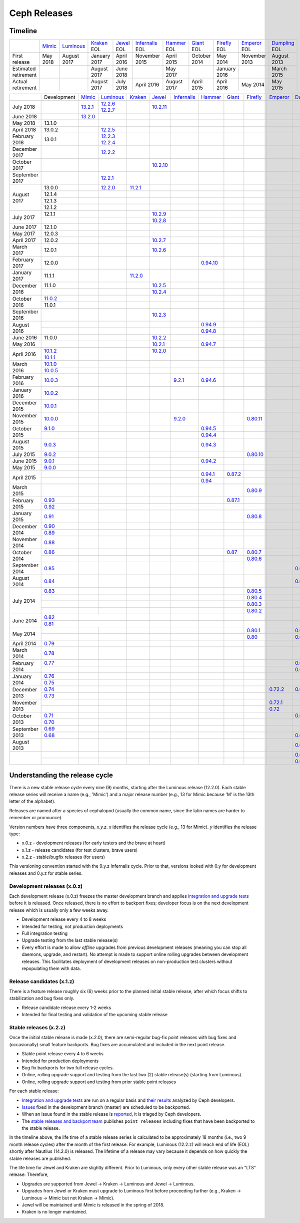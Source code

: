 =============
Ceph Releases
=============

Timeline
--------

+----------------------+----------+-------------+-----------+----------+---------------+-----------+----------+------------+------------+-------------+
|                      | `Mimic`_ | `Luminous`_ | `Kraken`_ | `Jewel`_ | `Infernalis`_ | `Hammer`_ | `Giant`_ | `Firefly`_ | `Emperor`_ | `Dumpling`_ |
|                      |          |             | EOL       | EOL      | EOL           | EOL       | EOL      | EOL        | EOL        | EOL         |
+----------------------+----------+-------------+-----------+----------+---------------+-----------+----------+------------+------------+-------------+
| First release        | May 2018 | August      | January   | April    | November      | April     | October  | May        | November   | August      |
|                      |          | 2017        | 2017      | 2016     | 2015          | 2015      | 2014     | 2014       | 2013       | 2013        |
+----------------------+----------+-------------+-----------+----------+---------------+-----------+----------+------------+------------+-------------+
| Estimated retirement |          |             | August    | June     |               | May       |          | January    |            | March       |
|                      |          |             | 2017      | 2018     |               | 2017      |          | 2016       |            | 2015        |
+----------------------+----------+-------------+-----------+----------+---------------+-----------+----------+------------+------------+-------------+
| Actual retirement    |          |             | August    | July     | April 2016    | August    | April    | April      | May        | May         |
|                      |          |             | 2017      | 2018     |               | 2017      | 2015     | 2016       | 2014       | 2015        |
+----------------------+----------+-------------+-----------+----------+---------------+-----------+----------+------------+------------+-------------+

+----------------+-------------+-----------+-------------+-----------+------------+---------------+-----------+------------+------------+------------+-------------+
|                | Development | `Mimic`_  | `Luminous`_ | `Kraken`_ | `Jewel`_   | `Infernalis`_ | `Hammer`_ | `Giant`_   | `Firefly`_ | `Emperor`_ | `Dumpling`_ |
+----------------+-------------+-----------+-------------+-----------+------------+---------------+-----------+------------+------------+------------+-------------+
| July 2018      |             | `13.2.1`_ | `12.2.6`_   |           | `10.2.11`_ |               |           |            |            |            |             |
|                |             |           | `12.2.7`_   |           |            |               |           |            |            |            |             |
+----------------+-------------+-----------+-------------+-----------+------------+---------------+-----------+------------+------------+------------+-------------+
| June 2018      |             | `13.2.0`_ |             |           |            |               |           |            |            |            |             |
+----------------+-------------+-----------+-------------+-----------+------------+---------------+-----------+------------+------------+------------+-------------+
| May 2018       | 13.1.0      |           |             |           |            |               |           |            |            |            |             |
+----------------+-------------+-----------+-------------+-----------+------------+---------------+-----------+------------+------------+------------+-------------+
| April 2018     | 13.0.2      |           | `12.2.5`_   |           |            |               |           |            |            |            |             |
+----------------+-------------+-----------+-------------+-----------+------------+---------------+-----------+------------+------------+------------+-------------+
| February 2018  | 13.0.1      |           | `12.2.3`_   |           |            |               |           |            |            |            |             |
|                |             |           | `12.2.4`_   |           |            |               |           |            |            |            |             |
+----------------+-------------+-----------+-------------+-----------+------------+---------------+-----------+------------+------------+------------+-------------+
| December 2017  |             |           | `12.2.2`_   |           |            |               |           |            |            |            |             |
+----------------+-------------+-----------+-------------+-----------+------------+---------------+-----------+------------+------------+------------+-------------+
| October 2017   |             |           |             |           | `10.2.10`_ |               |           |            |            |            |             |
+----------------+-------------+-----------+-------------+-----------+------------+---------------+-----------+------------+------------+------------+-------------+
| September 2017 |             |           | `12.2.1`_   |           |            |               |           |            |            |            |             |
+----------------+-------------+-----------+-------------+-----------+------------+---------------+-----------+------------+------------+------------+-------------+
| August    2017 | 13.0.0      |           | `12.2.0`_   | `11.2.1`_ |            |               |           |            |            |            |             |
|                +-------------+-----------+-------------+-----------+------------+---------------+-----------+------------+------------+------------+-------------+
|                | 12.1.4      |           |             |           |            |               |           |            |            |            |             |
|                +-------------+-----------+-------------+-----------+------------+---------------+-----------+------------+------------+------------+-------------+
|                | 12.1.3      |           |             |           |            |               |           |            |            |            |             |
|                +-------------+-----------+-------------+-----------+------------+---------------+-----------+------------+------------+------------+-------------+
|                | 12.1.2      |           |             |           |            |               |           |            |            |            |             |
+----------------+-------------+-----------+-------------+-----------+------------+---------------+-----------+------------+------------+------------+-------------+
| July      2017 | 12.1.1      |           |             |           | `10.2.9`_  |               |           |            |            |            |             |
|                +-------------+-----------+-------------+-----------+------------+---------------+-----------+------------+------------+------------+-------------+
|                |             |           |             |           | `10.2.8`_  |               |           |            |            |            |             |
+----------------+-------------+-----------+-------------+-----------+------------+---------------+-----------+------------+------------+------------+-------------+
| June      2017 | 12.1.0      |           |             |           |            |               |           |            |            |            |             |
+----------------+-------------+-----------+-------------+-----------+------------+---------------+-----------+------------+------------+------------+-------------+
| May       2017 | 12.0.3      |           |             |           |            |               |           |            |            |            |             |
+----------------+-------------+-----------+-------------+-----------+------------+---------------+-----------+------------+------------+------------+-------------+
| April     2017 | 12.0.2      |           |             |           | `10.2.7`_  |               |           |            |            |            |             |
+----------------+-------------+-----------+-------------+-----------+------------+---------------+-----------+------------+------------+------------+-------------+
| March     2017 | 12.0.1      |           |             |           | `10.2.6`_  |               |           |            |            |            |             |
+----------------+-------------+-----------+-------------+-----------+------------+---------------+-----------+------------+------------+------------+-------------+
| February  2017 | 12.0.0      |           |             |           |            |               |`0.94.10`_ |            |            |            |             |
+----------------+-------------+-----------+-------------+-----------+------------+---------------+-----------+------------+------------+------------+-------------+
| January   2017 | 11.1.1      |           |             | `11.2.0`_ |            |               |           |            |            |            |             |
+----------------+-------------+-----------+-------------+-----------+------------+---------------+-----------+------------+------------+------------+-------------+
| December  2016 | 11.1.0      |           |             |           | `10.2.5`_  |               |           |            |            |            |             |
|                +-------------+-----------+-------------+-----------+------------+---------------+-----------+------------+------------+------------+-------------+
|                |             |           |             |           | `10.2.4`_  |               |           |            |            |            |             |
+----------------+-------------+-----------+-------------+-----------+------------+---------------+-----------+------------+------------+------------+-------------+
| October   2016 | `11.0.2`_   |           |             |           |            |               |           |            |            |            |             |
|                +-------------+-----------+-------------+-----------+------------+---------------+-----------+------------+------------+------------+-------------+
|                | 11.0.1      |           |             |           |            |               |           |            |            |            |             |
+----------------+-------------+-----------+-------------+-----------+------------+---------------+-----------+------------+------------+------------+-------------+
| September 2016 |             |           |             |           | `10.2.3`_  |               |           |            |            |            |             |
+----------------+-------------+-----------+-------------+-----------+------------+---------------+-----------+------------+------------+------------+-------------+
| August    2016 |             |           |             |           |            |               | `0.94.9`_ |            |            |            |             |
|                +-------------+-----------+-------------+-----------+------------+---------------+-----------+------------+------------+------------+-------------+
|                |             |           |             |           |            |               | `0.94.8`_ |            |            |            |             |
+----------------+-------------+-----------+-------------+-----------+------------+---------------+-----------+------------+------------+------------+-------------+
| June      2016 | 11.0.0      |           |             |           | `10.2.2`_  |               |           |            |            |            |             |
+----------------+-------------+-----------+-------------+-----------+------------+---------------+-----------+------------+------------+------------+-------------+
| May       2016 |             |           |             |           | `10.2.1`_  |               | `0.94.7`_ |            |            |            |             |
+----------------+-------------+-----------+-------------+-----------+------------+---------------+-----------+------------+------------+------------+-------------+
| April     2016 | `10.1.2`_   |           |             |           | `10.2.0`_  |               |           |            |            |            |             |
|                +-------------+-----------+-------------+-----------+------------+---------------+-----------+------------+------------+------------+-------------+
|                | `10.1.1`_   |           |             |           |            |               |           |            |            |            |             |
+----------------+-------------+-----------+-------------+-----------+------------+---------------+-----------+------------+------------+------------+-------------+
| March     2016 | `10.1.0`_   |           |             |           |            |               |           |            |            |            |             |
|                +-------------+-----------+-------------+-----------+------------+---------------+-----------+------------+------------+------------+-------------+
|                | `10.0.5`_   |           |             |           |            |               |           |            |            |            |             |
+----------------+-------------+-----------+-------------+-----------+------------+---------------+-----------+------------+------------+------------+-------------+
| February  2016 | `10.0.3`_   |           |             |           |            | `9.2.1`_      | `0.94.6`_ |            |            |            |             |
+----------------+-------------+-----------+-------------+-----------+------------+---------------+-----------+------------+------------+------------+-------------+
| January   2016 | `10.0.2`_   |           |             |           |            |               |           |            |            |            |             |
+----------------+-------------+-----------+-------------+-----------+------------+---------------+-----------+------------+------------+------------+-------------+
| December  2015 | `10.0.1`_   |           |             |           |            |               |           |            |            |            |             |
+----------------+-------------+-----------+-------------+-----------+------------+---------------+-----------+------------+------------+------------+-------------+
| November  2015 | `10.0.0`_   |           |             |           |            | `9.2.0`_      |           |            | `0.80.11`_ |            |             |
+----------------+-------------+-----------+-------------+-----------+------------+---------------+-----------+------------+------------+------------+-------------+
| October   2015 | `9.1.0`_    |           |             |           |            |               | `0.94.5`_ |            |            |            |             |
|                +-------------+-----------+-------------+-----------+------------+---------------+-----------+------------+------------+------------+-------------+
|                |             |           |             |           |            |               | `0.94.4`_ |            |            |            |             |
+----------------+-------------+-----------+-------------+-----------+------------+---------------+-----------+------------+------------+------------+-------------+
| August    2015 | `9.0.3`_    |           |             |           |            |               | `0.94.3`_ |            |            |            |             |
+----------------+-------------+-----------+-------------+-----------+------------+---------------+-----------+------------+------------+------------+-------------+
| July      2015 | `9.0.2`_    |           |             |           |            |               |           |            | `0.80.10`_ |            |             |
+----------------+-------------+-----------+-------------+-----------+------------+---------------+-----------+------------+------------+------------+-------------+
| June      2015 | `9.0.1`_    |           |             |           |            |               | `0.94.2`_ |            |            |            |             |
+----------------+-------------+-----------+-------------+-----------+------------+---------------+-----------+------------+------------+------------+-------------+
| May       2015 | `9.0.0`_    |           |             |           |            |               |           |            |            |            |             |
+----------------+-------------+-----------+-------------+-----------+------------+---------------+-----------+------------+------------+------------+-------------+
| April     2015 |             |           |             |           |            |               | `0.94.1`_ | `0.87.2`_  |            |            |             |
|                +-------------+-----------+-------------+-----------+------------+---------------+-----------+------------+------------+------------+-------------+
|                |             |           |             |           |            |               | `0.94`_   |            |            |            |             |
+----------------+-------------+-----------+-------------+-----------+------------+---------------+-----------+------------+------------+------------+-------------+
| March     2015 |             |           |             |           |            |               |           |            | `0.80.9`_  |            |             |
+----------------+-------------+-----------+-------------+-----------+------------+---------------+-----------+------------+------------+------------+-------------+
| February  2015 | `0.93`_     |           |             |           |            |               |           | `0.87.1`_  |            |            |             |
|                +-------------+-----------+-------------+-----------+------------+---------------+-----------+------------+------------+------------+-------------+
|                | `0.92`_     |           |             |           |            |               |           |            |            |            |             |
+----------------+-------------+-----------+-------------+-----------+------------+---------------+-----------+------------+------------+------------+-------------+
| January   2015 | `0.91`_     |           |             |           |            |               |           |            | `0.80.8`_  |            |             |
+----------------+-------------+-----------+-------------+-----------+------------+---------------+-----------+------------+------------+------------+-------------+
| December  2014 | `0.90`_     |           |             |           |            |               |           |            |            |            |             |
|                +-------------+-----------+-------------+-----------+------------+---------------+-----------+------------+------------+------------+-------------+
|                | `0.89`_     |           |             |           |            |               |           |            |            |            |             |
+----------------+-------------+-----------+-------------+-----------+------------+---------------+-----------+------------+------------+------------+-------------+
| November  2014 | `0.88`_     |           |             |           |            |               |           |            |            |            |             |
+----------------+-------------+-----------+-------------+-----------+------------+---------------+-----------+------------+------------+------------+-------------+
| October   2014 | `0.86`_     |           |             |           |            |               |           | `0.87`_    | `0.80.7`_  |            |             |
|                +-------------+-----------+-------------+-----------+------------+---------------+-----------+------------+------------+------------+-------------+
|                |             |           |             |           |            |               |           |            | `0.80.6`_  |            |             |
+----------------+-------------+-----------+-------------+-----------+------------+---------------+-----------+------------+------------+------------+-------------+
| September 2014 | `0.85`_     |           |             |           |            |               |           |            |            |            | `0.67.11`_  |
+----------------+-------------+-----------+-------------+-----------+------------+---------------+-----------+------------+------------+------------+-------------+
| August    2014 | `0.84`_     |           |             |           |            |               |           |            |            |            | `0.67.10`_  |
+----------------+-------------+-----------+-------------+-----------+------------+---------------+-----------+------------+------------+------------+-------------+
| July      2014 | `0.83`_     |           |             |           |            |               |           |            | `0.80.5`_  |            |             |
|                +-------------+-----------+-------------+-----------+------------+---------------+-----------+------------+------------+------------+-------------+
|                |             |           |             |           |            |               |           |            | `0.80.4`_  |            |             |
|                +-------------+-----------+-------------+-----------+------------+---------------+-----------+------------+------------+------------+-------------+
|                |             |           |             |           |            |               |           |            | `0.80.3`_  |            |             |
|                +-------------+-----------+-------------+-----------+------------+---------------+-----------+------------+------------+------------+-------------+
|                |             |           |             |           |            |               |           |            | `0.80.2`_  |            |             |
+----------------+-------------+-----------+-------------+-----------+------------+---------------+-----------+------------+------------+------------+-------------+
| June      2014 | `0.82`_     |           |             |           |            |               |           |            |            |            |             |
|                +-------------+------------+------------+-----------+------------+---------------+-----------+------------+------------+------------+-------------+
|                | `0.81`_     |           |             |           |            |               |           |            |            |            |             |
+----------------+-------------+-----------+-------------+-----------+------------+---------------+-----------+------------+------------+------------+-------------+
| May       2014 |             |           |             |           |            |               |           |            | `0.80.1`_  |            | `0.67.9`_   |
|                +-------------+-----------+-------------+-----------+------------+---------------+-----------+------------+------------+------------+-------------+
|                |             |           |             |           |            |               |           |            | `0.80`_    |            | `0.67.8`_   |
+----------------+-------------+-----------+-------------+-----------+------------+---------------+-----------+------------+------------+------------+-------------+
| April     2014 | `0.79`_     |           |             |           |            |               |           |            |            |            |             |
+----------------+-------------+-----------+-------------+-----------+------------+---------------+-----------+------------+------------+------------+-------------+
| March     2014 | `0.78`_     |           |             |           |            |               |           |            |            |            |             |
+----------------+-------------+-----------+-------------+-----------+------------+---------------+-----------+------------+------------+------------+-------------+
| February  2014 | `0.77`_     |           |             |           |            |               |           |            |            |            | `0.67.7`_   |
|                +-------------+-----------+-------------+-----------+------------+---------------+-----------+------------+------------+------------+-------------+
|                |             |           |             |           |            |               |           |            |            |            | `0.67.6`_   |
+----------------+-------------+-----------+-------------+-----------+------------+---------------+-----------+------------+------------+------------+-------------+
| January   2014 | `0.76`_     |           |             |           |            |               |           |            |            |            |             |
|                +-------------+-----------+-------------+-----------+------------+---------------+-----------+------------+------------+------------+-------------+
|                | `0.75`_     |           |             |           |            |               |           |            |            |            |             |
+----------------+-------------+-----------+-------------+-----------+------------+---------------+-----------+------------+------------+------------+-------------+
| December  2013 | `0.74`_     |           |             |           |            |               |           |            |            | `0.72.2`_  | `0.67.5`_   |
|                +-------------+-----------+-------------+-----------+------------+---------------+-----------+------------+------------+------------+-------------+
|                | `0.73`_     |           |             |           |            |               |           |            |            |            |             |
+----------------+-------------+-----------+-------------+-----------+------------+---------------+-----------+------------+------------+------------+-------------+
| November  2013 |             |           |             |           |            |               |           |            |            | `0.72.1`_  |             |
|                +-------------+-----------+-------------+-----------+------------+---------------+-----------+------------+------------+------------+-------------+
|                |             |           |             |           |            |               |           |            |            | `0.72`_    |             |
+----------------+-------------+-----------+-------------+-----------+------------+---------------+-----------+------------+------------+------------+-------------+
| October   2013 | `0.71`_     |           |             |           |            |               |           |            |            |            | `0.67.4`_   |
|                +-------------+-----------+-------------+-----------+------------+---------------+-----------+------------+------------+------------+-------------+
|                | `0.70`_     |           |             |           |            |               |           |            |            |            |             |
+----------------+-------------+-----------+-------------+-----------+------------+---------------+-----------+------------+------------+------------+-------------+
| September 2013 | `0.69`_     |           |             |           |            |               |           |            |            |            |             |
|                +-------------+-----------+-------------+-----------+------------+---------------+-----------+------------+------------+------------+-------------+
|                | `0.68`_     |           |             |           |            |               |           |            |            |            | `0.67.3`_   |
+----------------+-------------+-----------+-------------+-----------+------------+---------------+-----------+------------+------------+------------+-------------+
| August    2013 |             |           |             |           |            |               |           |            |            |            | `0.67.2`_   |
+----------------+-------------+-----------+-------------+-----------+------------+---------------+-----------+------------+------------+------------+-------------+
|                |             |           |             |           |            |               |           |            |            |            | `0.67.1`_   |
|                +-------------+-----------+-------------+-----------+------------+---------------+-----------+------------+------------+------------+-------------+
|                |             |           |             |           |            |               |           |            |            |            | `0.67`_     |
+----------------+-------------+-----------+-------------+-----------+------------+---------------+-----------+------------+------------+------------+-------------+

.. _Mimic: ../mimic
.. _13.2.1: ../mimic#v13-2-1-mimic
.. _13.2.0: ../mimic#v13-2-0-mimic

.. _Luminous: ../luminous#v12-2-0-luminous
.. _12.2.7: ../luminous#v12-2-7-luminous
.. _12.2.6: ../luminous#v12-2-6-luminous
.. _12.2.5: ../luminous#v12-2-5-luminous
.. _12.2.4: ../luminous#v12-2-4-luminous
.. _12.2.3: ../luminous#v12-2-3-luminous
.. _12.2.2: ../luminous#v12-2-2-luminous
.. _12.2.1: ../luminous#v12-2-1-luminous
.. _12.2.0: ../luminous#v12-2-0-luminous

.. _11.2.1: ../kraken#v11-2-1-kraken
.. _11.2.0: ../kraken#v11-2-0-kraken
.. _Kraken: ../kraken#v11-2-0-kraken

.. _11.0.2: ../kraken#v11-0-2-kraken

.. _10.2.11: ../jewel#v10-2-11-jewel
.. _10.2.10: ../jewel#v10-2-10-jewel
.. _10.2.9: ../jewel#v10-2-9-jewel
.. _10.2.8: ../jewel#v10-2-8-jewel
.. _10.2.7: ../jewel#v10-2-7-jewel
.. _10.2.6: ../jewel#v10-2-6-jewel
.. _10.2.5: ../jewel#v10-2-5-jewel
.. _10.2.4: ../jewel#v10-2-4-jewel
.. _10.2.3: ../jewel#v10-2-3-jewel
.. _10.2.2: ../jewel#v10-2-2-jewel
.. _10.2.1: ../jewel#v10-2-1-jewel
.. _10.2.0: ../jewel#v10-2-0-jewel
.. _Jewel: ../jewel#v10-2-0-jewel

.. _10.1.2: ../jewel#v10-1-2-jewel-release-candidate
.. _10.1.1: ../jewel#v10-1-1-jewel-release-candidate
.. _10.1.0: ../jewel#v10-1-0-jewel-release-candidate
.. _10.0.5: ../jewel#v10-0-5
.. _10.0.3: ../jewel#v10-0-3
.. _10.0.2: ../jewel#v10-0-2
.. _10.0.1: ../jewel#v10-0-1
.. _10.0.0: ../jewel#v10-0-0

.. _9.2.1: ../infernalis#v9-2-1-infernalis
.. _9.2.0: ../infernalis#v9-2-0-infernalis
.. _Infernalis: ../infernalis#v9-2-0-infernalis

.. _9.1.0: ../infernalis#v9-1-0
.. _9.0.3: ../infernalis#v9-0-3
.. _9.0.2: ../infernalis#v9-0-2
.. _9.0.1: ../infernalis#v9-0-1
.. _9.0.0: ../infernalis#v9-0-0

.. _0.94.10: ../hammer#v0-94-10-hammer
.. _0.94.9: ../hammer#v0-94-9-hammer
.. _0.94.8: ../hammer#v0-94-8-hammer
.. _0.94.7: ../hammer#v0-94-7-hammer
.. _0.94.6: ../hammer#v0-94-6-hammer
.. _0.94.5: ../hammer#v0-94-5-hammer
.. _0.94.4: ../hammer#v0-94-4-hammer
.. _0.94.3: ../hammer#v0-94-3-hammer
.. _0.94.2: ../hammer#v0-94-2-hammer
.. _0.94.1: ../hammer#v0-94-1-hammer
.. _0.94: ../hammer#v0-94-hammer
.. _Hammer: ../hammer#v0-94-hammer

.. _0.93: ../hammer#v0-93
.. _0.92: ../hammer#v0-92
.. _0.91: ../hammer#v0-91
.. _0.90: ../hammer#v0-90
.. _0.89: ../hammer#v0-89
.. _0.88: ../hammer#v0-88

.. _0.87.2: ../giant#v0-87-2-giant
.. _0.87.1: ../giant#v0-87-1-giant
.. _0.87: ../giant#v0-87-giant
.. _Giant: ../giant#v0-87-giant

.. _0.86: ../giant#v0-86
.. _0.85: ../giant#v0-85
.. _0.84: ../giant#v0-84
.. _0.83: ../giant#v0-83
.. _0.82: ../giant#v0-82
.. _0.81: ../giant#v0-81

.. _0.80.11: ../firefly#v0-80-11-firefly
.. _0.80.10: ../firefly#v0-80-10-firefly
.. _0.80.9: ../firefly#v0-80-9-firefly
.. _0.80.8: ../firefly#v0-80-8-firefly
.. _0.80.7: ../firefly#v0-80-7-firefly
.. _0.80.6: ../firefly#v0-80-6-firefly
.. _0.80.5: ../firefly#v0-80-5-firefly
.. _0.80.4: ../firefly#v0-80-4-firefly
.. _0.80.3: ../firefly#v0-80-3-firefly
.. _0.80.2: ../firefly#v0-80-2-firefly
.. _0.80.1: ../firefly#v0-80-1-firefly
.. _0.80: ../firefly#v0-80-firefly
.. _Firefly: ../firefly#v0-80-firefly

.. _0.79: ../firefly#v0-79
.. _0.78: ../firefly#v0-78
.. _0.77: ../firefly#v0-77
.. _0.76: ../firefly#v0-76
.. _0.75: ../firefly#v0-75
.. _0.74: ../firefly#v0-74
.. _0.73: ../firefly#v0-73

.. _0.72.2: ../emperor#v0-72-2-emperor
.. _0.72.1: ../emperor#v0-72-1-emperor
.. _0.72: ../emperor#v0-72-emperor
.. _Emperor: ../emperor#v0-72-emperor

.. _0.71: ../dumpling#v0-71
.. _0.70: ../dumpling#v0-70
.. _0.69: ../dumpling#v0-69
.. _0.68: ../dumpling#v0-68

.. _0.67.11: ../dumpling#v0-67-11-dumpling
.. _0.67.10: ../dumpling#v0-67-10-dumpling
.. _0.67.9: ../dumpling#v0-67-9-dumpling
.. _0.67.8: ../dumpling#v0-67-8-dumpling
.. _0.67.7: ../dumpling#v0-67-7-dumpling
.. _0.67.6: ../dumpling#v0-67-6-dumpling
.. _0.67.5: ../dumpling#v0-67-5-dumpling
.. _0.67.4: ../dumpling#v0-67-4-dumpling
.. _0.67.3: ../dumpling#v0-67-3-dumpling
.. _0.67.2: ../dumpling#v0-67-2-dumpling
.. _0.67.1: ../dumpling#v0-67-1-dumpling
.. _0.67: ../dumpling#v0-67-dumpling
.. _Dumpling:  ../dumpling#v0-67-dumpling

Understanding the release cycle
-------------------------------

There is a new stable release cycle every nine (9) months, starting
after the Luminous release (12.2.0).  Each stable release series will
receive a name (e.g., 'Mimic') and a major release number (e.g., 13
for Mimic because 'M' is the 13th letter of the alphabet).

Releases are named after a species of cephalopod (usually the common
name, since the latin names are harder to remember or pronounce).

Version numbers have three components, *x.y.z*.  *x* identifies the release
cycle (e.g., 13 for Mimic).  *y* identifies the release type:

* x.0.z - development releases (for early testers and the brave at heart)
* x.1.z - release candidates (for test clusters, brave users)
* x.2.z - stable/bugfix releases (for users)

This versioning convention started with the 9.y.z Infernalis cycle.  Prior to
that, versions looked with 0.y for development releases and 0.y.z for stable
series.

Development releases (x.0.z)
^^^^^^^^^^^^^^^^^^^^^^^^^^^^

Each development release (x.0.z) freezes the master development branch
and applies `integration and upgrade tests
<https://github.com/ceph/ceph/tree/master/qa/suites/>`_ before it is released.  Once
released, there is no effort to backport fixes; developer focus is on
the next development release which is usually only a few weeks away.

* Development release every 4 to 8 weeks
* Intended for testing, not production deployments
* Full integration testing
* Upgrade testing from the last stable release(s)
* Every effort is made to allow *offline* upgrades from previous
  development releases (meaning you can stop all daemons, upgrade, and
  restart).  No attempt is made to support online rolling upgrades
  between development releases.  This facilitates deployment of
  development releases on non-production test clusters without
  repopulating them with data.

Release candidates (x.1.z)
^^^^^^^^^^^^^^^^^^^^^^^^^^

There is a feature release roughly six (6) weeks prior to the planned
initial stable release, after which focus shifts to stabilization and
bug fixes only.

* Release candidate release every 1-2 weeks
* Intended for final testing and validation of the upcoming stable release
  
Stable releases (x.2.z)
^^^^^^^^^^^^^^^^^^^^^^^

Once the initial stable release is made (x.2.0), there are
semi-regular bug-fix point releases with bug fixes and (occasionally)
small feature backports.  Bug fixes are accumulated and included in
the next point release.

* Stable point release every 4 to 6 weeks
* Intended for production deployments
* Bug fix backports for two full release cycles.
* Online, rolling upgrade support and testing from the last two (2)
  stable release(s) (starting from Luminous).
* Online, rolling upgrade support and testing from prior stable point
  releases

For each stable release:

* `Integration and upgrade tests
  <https://github.com/ceph/ceph/tree/master/qa/suites/>`_ are run on a regular basis
  and `their results <http://pulpito.ceph.com/>`_ analyzed by Ceph
  developers.
* `Issues <http://tracker.ceph.com/projects/ceph/issues?query_id=27>`_
  fixed in the development branch (master) are scheduled to be backported.
* When an issue found in the stable release is `reported
  <http://tracker.ceph.com/projects/ceph/issues/new>`_, it is
  triaged by Ceph developers.
* The `stable releases and backport team <http://tracker.ceph.com/projects/ceph-releases/wiki>`_
  publishes ``point releases`` including fixes that have been backported to the stable release.

In the timeline above, the life time of a stable release series is
calculated to be approximately 18 months (i.e., two 9 month release
cycles) after the month of the first release.  For example, Luminous
(12.2.z) will reach end of life (EOL) shortly after Nautilus (14.2.0) is
released.  The lifetime of a release may vary because it depends on how
quickly the stable releases are published.

The life time for Jewel and Kraken are slightly different.  Prior to
Luminous, only every other stable release was an "LTS" release.
Therefore,

* Upgrades are supported from Jewel -> Kraken -> Luminous and Jewel -> Luminous.
* Upgrades from Jewel or Kraken must upgrade to Luminous first before proceeding further (e.g., Kraken -> Luminous -> Mimic but not Kraken -> Mimic).
* Jewel will be maintained until Mimic is released in the spring of 2018.
* Kraken is no longer maintained.
